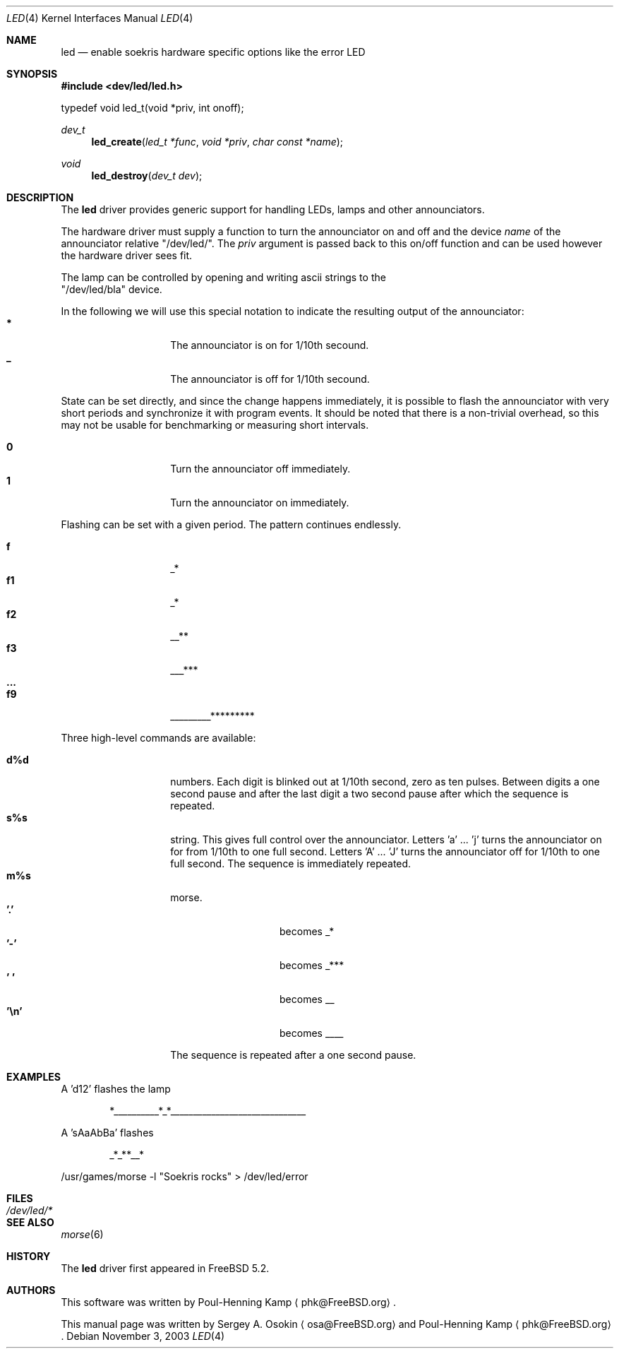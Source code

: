 .\" Copyright (c) 2003 Sergey A. Osokin <osa@FreeBSD.org>
.\" All rights reserved.
.\"
.\" Redistribution and use in source and binary forms, with or without
.\" modification, are permitted provided that the following conditions
.\" are met:
.\" 1. Redistributions of source code must retain the above copyright
.\"    notice, this list of conditions and the following disclaimer.
.\" 2. Redistributions in binary form must reproduce the above copyright
.\"    notice, this list of conditions and the following disclaimer in the
.\"    documentation and/or other materials provided with the distribution.
.\"
.\" THIS SOFTWARE IS PROVIDED BY THE AUTHOR ``AS IS'' AND
.\" ANY EXPRESS OR IMPLIED WARRANTIES, INCLUDING, BUT NOT LIMITED TO, THE
.\" IMPLIED WARRANTIES OF MERCHANTABILITY AND FITNESS FOR A PARTICULAR PURPOSE
.\" ARE DISCLAIMED.  IN NO EVENT SHALL THE AUTHOR BE LIABLE
.\" FOR ANY DIRECT, INDIRECT, INCIDENTAL, SPECIAL, EXEMPLARY, OR CONSEQUENTIAL
.\" DAMAGES (INCLUDING, BUT NOT LIMITED TO, PROCUREMENT OF SUBSTITUTE GOODS
.\" OR SERVICES; LOSS OF USE, DATA, OR PROFITS; OR BUSINESS INTERRUPTION)
.\" HOWEVER CAUSED AND ON ANY THEORY OF LIABILITY, WHETHER IN CONTRACT, STRICT
.\" LIABILITY, OR TORT (INCLUDING NEGLIGENCE OR OTHERWISE) ARISING IN ANY WAY
.\" OUT OF THE USE OF THIS SOFTWARE, EVEN IF ADVISED OF THE POSSIBILITY OF
.\" SUCH DAMAGE.
.\"
.\" $FreeBSD$
.\"
.Dd November 3, 2003
.Dt LED 4
.Os
.Sh NAME
.Nm led
.Nd enable soekris hardware specific options like the error LED
.Sh SYNOPSIS
.In dev/led/led.h
.Bd -literal
typedef void led_t(void *priv, int onoff);
.Ed
.Ft dev_t
.Fn led_create "led_t *func" "void *priv" "char const *name"
.Pp
.Ft void
.Fn led_destroy "dev_t dev"
.Sh DESCRIPTION
The
.Nm
driver provides generic support for handling LEDs, lamps and other
announciators.
.Pp
The hardware driver must supply a function to turn the announciator on and off
and the device
.Va name
of the announciator relative "/dev/led/".
The
.Va priv
argument is passed back to this on/off function and can be used however
the hardware driver sees fit.
.Pp
The lamp can be controlled by opening and writing ascii strings to the
 "/dev/led/bla" device.
.Pp
In the following we will use this special notation to indicate the resulting
output of the announciator:
.Bl -tag -width Ds -offset indent -compact
.It Ic *
The announciator is on for 1/10th secound.
.It Ic _
The announciator is off for 1/10th secound.
.El
.Pp
State can be set directly, and since the change happens immediately, 
it is possible to flash the announciator with very short periods and
synchronize it with program events.
It should be noted that there is a non-trivial overhead, so this may
not be usable for benchmarking or measuring short intervals.
.Pp
.Bl -tag -width Ds -offset indent -compact
.It Ic 0
Turn the announciator off immediately.
.It Ic 1
Turn the announciator on immediately.
.El
.Pp
Flashing can be set with a given period.  The pattern continues endlessly.
.Pp
.Bl -tag -width Ds -offset indent -compact
.It Ic f
_*
.It Ic f1
_*
.It Ic f2
__**
.It Ic f3
___***
.It Ic ...
.It Ic f9
_________*********
.El
.Pp
Three high-level commands are available:
.Pp
.Bl -tag -width Ds -offset indent -compact
.It Ic d%d
numbers.  Each digit is blinked out at 1/10th second, zero as
ten pulses.  Between digits a one second pause and after the last
digit a two second pause after which the sequence is repeated.
.It Ic s%s
string.
This gives full control over the announciator.
Letters 'a' ... 'j' turns the announciator on for from 1/10th to one full
second.
Letters 'A' ... 'J' turns the announciator off for 1/10th
to one full second.  The sequence is immediately repeated.
.It Ic m%s
morse.
.Bl -tag -width Ds -offset indent -compact
.It Ic '.'
becomes _*
.It Ic '-'
becomes _***
.It Ic ' '
becomes __
.It Ic '\en'
becomes ____
.El
.Pp
The sequence is repeated after a one second pause.
.El
.Sh EXAMPLES
A 'd12' flashes the lamp
.Bd -literal -offset indent
*__________*_*______________________________
.Ed
.Pp
A 'sAaAbBa' flashes
.Bd -literal -offset indent
_*_**__*
.Ed
.Pp
/usr/games/morse -l "Soekris rocks" > /dev/led/error
.Sh FILES
.Bl -tag -width /dev/led/*
.It Pa /dev/led/*
.El
.Sh SEE ALSO
.Xr morse 6
.Sh HISTORY
The
.Nm
driver first appeared in
.Fx 5.2 .
.Sh AUTHORS
.An -nosplit
This software was written by
.An Poul-Henning Kamp
.Aq phk@FreeBSD.org .
.Pp
This manual page was written by
.An Sergey A. Osokin
.Aq osa@FreeBSD.org
and
.An Poul-Henning Kamp
.Aq phk@FreeBSD.org .
